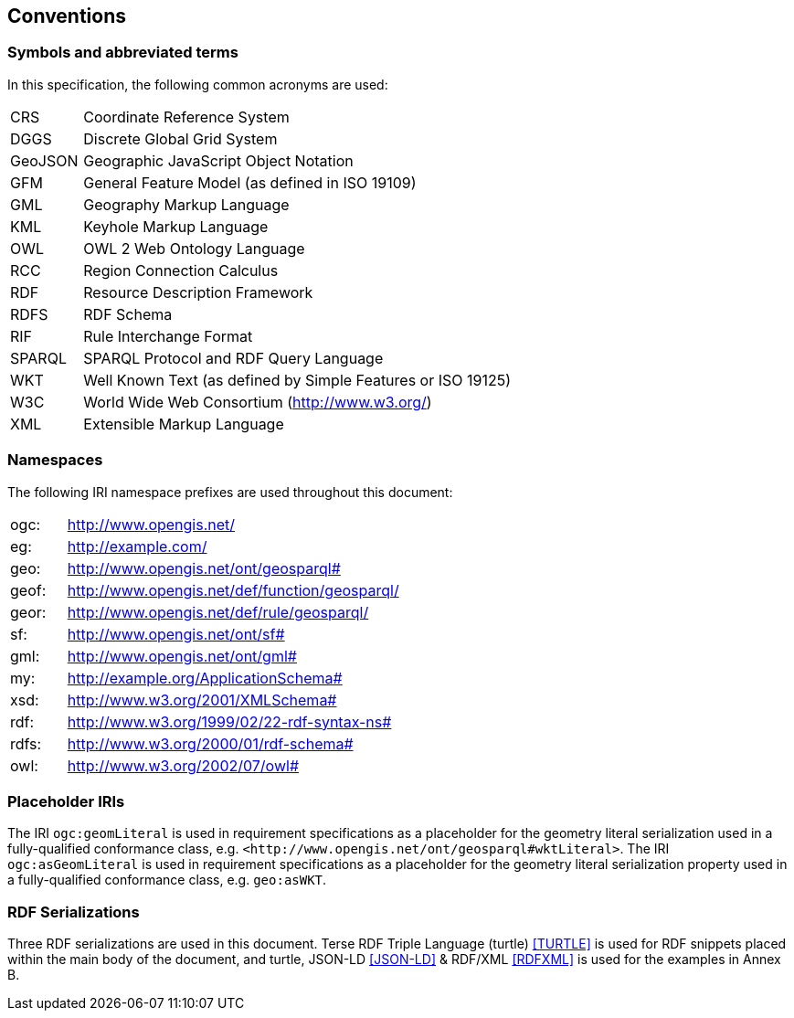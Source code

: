 == Conventions

=== Symbols and abbreviated terms

In this specification, the following common acronyms are used:

[frame=none, grid=none, cols="1, 6"]
|===
| CRS | Coordinate Reference System
| DGGS | Discrete Global Grid System
| GeoJSON | Geographic JavaScript Object Notation
| GFM | General Feature Model (as defined in ISO 19109)
| GML | Geography Markup Language
| KML | Keyhole Markup Language
| OWL | OWL 2 Web Ontology Language
| RCC | Region Connection Calculus
| RDF | Resource Description Framework
| RDFS | RDF Schema
| RIF | Rule Interchange Format
| SPARQL | SPARQL Protocol and RDF Query Language
| WKT | Well Known Text (as defined by Simple Features or ISO 19125) 
| W3C | World Wide Web Consortium (http://www.w3.org/)
| XML | Extensible Markup Language
|===

=== Namespaces

The following IRI namespace prefixes are used throughout this document:

[frame=none, grid=none, cols="1, 6"]
|===
| ogc: | http://www.opengis.net/
| eg: | http://example.com/
| geo: | http://www.opengis.net/ont/geosparql#
| geof: | http://www.opengis.net/def/function/geosparql/
| geor: | http://www.opengis.net/def/rule/geosparql/
| sf: | http://www.opengis.net/ont/sf#
| gml: | http://www.opengis.net/ont/gml#
| my: | http://example.org/ApplicationSchema#
| xsd: | http://www.w3.org/2001/XMLSchema#
| rdf: | http://www.w3.org/1999/02/22-rdf-syntax-ns# 
| rdfs: | http://www.w3.org/2000/01/rdf-schema#
| owl: | http://www.w3.org/2002/07/owl#
|===

=== Placeholder IRIs

The IRI `ogc:geomLiteral` is used in requirement specifications as a placeholder for the geometry literal serialization used in a fully-qualified conformance class, e.g. `+<http://www.opengis.net/ont/geosparql#wktLiteral>+`.
The IRI `ogc:asGeomLiteral` is used in requirement specifications as a placeholder for the geometry literal serialization property used in a fully-qualified conformance class, e.g. `geo:asWKT`.

=== RDF Serializations

Three RDF serializations are used in this document. Terse RDF Triple Language (turtle) <<TURTLE>> is used for RDF snippets placed within the main body of the document, and turtle, JSON-LD <<JSON-LD>> & RDF/XML <<RDFXML>> is used for the examples in Annex B.

